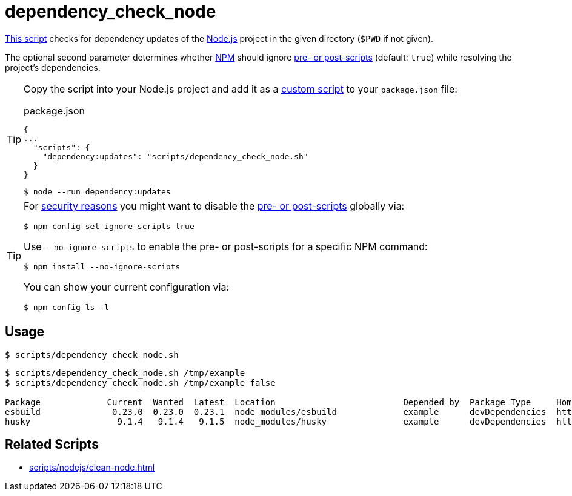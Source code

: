 // SPDX-FileCopyrightText: © 2024 Sebastian Davids <sdavids@gmx.de>
// SPDX-License-Identifier: Apache-2.0
= dependency_check_node
:script_url: https://github.com/sdavids/sdavids-shell-misc/blob/main/scripts/nodejs/dependency_check_node.sh

{script_url}[This script^] checks for dependency updates of the https://nodejs.org/en[Node.js] project in the given directory (`$PWD` if not given).

The optional second parameter determines whether https://nodejs.org/en/learn/getting-started/an-introduction-to-the-npm-package-manager#introduction-to-npm[NPM] should ignore https://docs.npmjs.com/cli/v10/using-npm/config#ignore-scripts[pre- or post-scripts] (default: `true`) while resolving the project's dependencies.

[TIP]
====
Copy the script into your Node.js project and add it as a https://docs.npmjs.com/cli/v10/commands/npm-run-script[custom script] to your `package.json` file:

.package.json
[,json]
----
{
...
  "scripts": {
    "dependency:updates": "scripts/dependency_check_node.sh"
  }
}
----

[,console]
----
$ node --run dependency:updates
----
====

[TIP]
====
For https://cheatsheetseries.owasp.org/cheatsheets/NPM_Security_Cheat_Sheet.html#3-minimize-attack-surfaces-by-ignoring-run-scripts[security reasons] you might want to disable the https://docs.npmjs.com/cli/v10/using-npm/config#ignore-scripts[pre- or post-scripts] globally via:

[,console]
----
$ npm config set ignore-scripts true
----

Use `--no-ignore-scripts` to enable the pre- or post-scripts for a specific NPM command:

[,console]
----
$ npm install --no-ignore-scripts
----

You can show your current configuration via:

[,console]
----
$ npm config ls -l
----
====

== Usage

[,console]
----
$ scripts/dependency_check_node.sh
----

[,shell]
----
$ scripts/dependency_check_node.sh /tmp/example
$ scripts/dependency_check_node.sh /tmp/example false

Package             Current  Wanted  Latest  Location                         Depended by  Package Type     Homepage
esbuild              0.23.0  0.23.0  0.23.1  node_modules/esbuild             example      devDependencies  https://github.com/evanw/esbuild#readme
husky                 9.1.4   9.1.4   9.1.5  node_modules/husky               example      devDependencies  https://github.com/typicode/husky#readme
----

== Related Scripts

* xref:scripts/nodejs/clean-node.adoc[]
